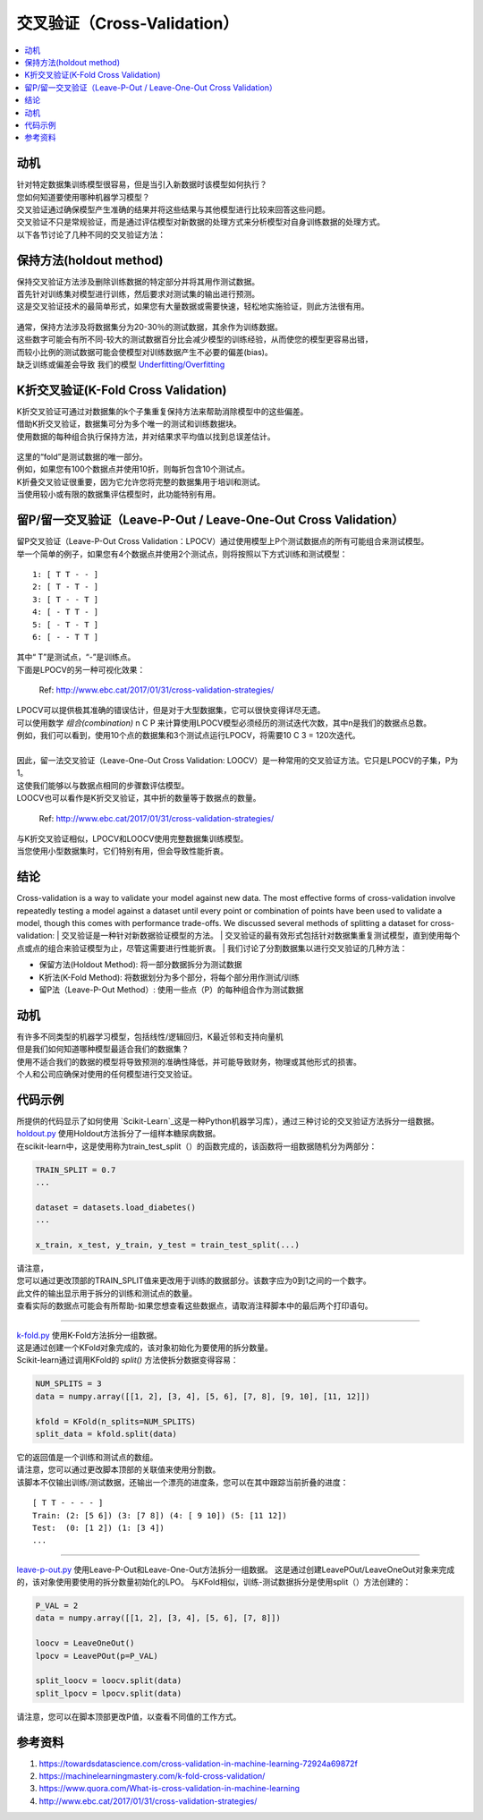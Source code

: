 交叉验证（Cross-Validation）
================

.. contents::
  :local:
  :depth: 2


动机
----------

| 针对特定数据集训练模型很容易，但是当引入新数据时该模型如何执行？
| 您如何知道要使用哪种机器学习模型？
| 交叉验证通过确保模型产生准确的结果并将这些结果与其他模型进行比较来回答这些问题。
| 交叉验证不只是常规验证，而是通过评估模型对新数据的处理方式来分析模型对自身训练数据的处理方式。
| 以下各节讨论了几种不同的交叉验证方法：


保持方法(holdout method)
--------------


| 保持交叉验证方法涉及删除训练数据的特定部分并将其用作测试数据。
| 首先针对训练集对模型进行训练，然后要求对测试集的输出进行预测。
| 这是交叉验证技术的最简单形式，如果您有大量数据或需要快速，轻松地实施验证，则此方法很有用。

.. figure:: _img/holdout.png
   :scale: 75 %
   :alt: holdout method


| 通常，保持方法涉及将数据集分为20-30％的测试数据，其余作为训练数据。
| 这些数字可能会有所不同-较大的测试数据百分比会减少模型的训练经验，从而使您的模型更容易出错，
| 而较小比例的测试数据可能会使模型对训练数据产生不必要的偏差(bias)。
| 缺乏训练或偏差会导致 我们的模型 `Underfitting/Overfitting`_ 


.. _Underfitting/Overfitting: https://machine-learning-course.readthedocs.io/en/latest/content/overview/overfitting.html

K折交叉验证(K-Fold Cross Validation)
-----------------------

| K折交叉验证可通过对数据集的k个子集重复保持方法来帮助消除模型中的这些偏差。
| 借助K折交叉验证，数据集可分为多个唯一的测试和训练数据块。
| 使用数据的每种组合执行保持方法，并对结果求平均值以找到总误差估计。

.. figure:: _img/kfold.png
   :scale: 75 %
   :alt: kfold method


| 这里的“fold”是测试数据的唯一部分。
| 例如，如果您有100个数据点并使用10折，则每折包含10个测试点。
| K折叠交叉验证很重要，因为它允许您将完整的数据集用于培训和测试。
| 当使用较小或有限的数据集评估模型时，此功能特别有用。

.. _leave-p-out--leave-one-out-cross-validation:


留P/留一交叉验证（Leave-P-Out / Leave-One-Out Cross Validation）
--------------------------------------------


| 留P交叉验证（Leave-P-Out Cross Validation：LPOCV）通过使用模型上P个测试数据点的所有可能组合来测试模型。
| 举一个简单的例子，如果您有4个数据点并使用2个测试点，则将按照以下方式训练和测试模型：

::

    1: [ T T - - ]
    2: [ T - T - ]
    3: [ T - - T ]
    4: [ - T T - ]
    5: [ - T - T ]
    6: [ - - T T ]


| 其中“ T”是测试点，“-”是训练点。
| 下面是LPOCV的另一种可视化效果：

.. figure:: _img/LPOCV.png
   :scale: 75 %
   :alt: kfold method

   Ref: http://www.ebc.cat/2017/01/31/cross-validation-strategies/


| LPOCV可以提供极其准确的错误估计，但是对于大型数据集，它可以很快变得详尽无遗。
| 可以使用数学 `组合(combination)` n C P 来计算使用LPOCV模型必须经历的测试迭代次数，其中n是我们的数据点总数。
| 例如，我们可以看到，使用10个点的数据集和3个测试点运行LPOCV，将需要10 C 3 = 120次迭代。
| 
| 因此，留一法交叉验证（Leave-One-Out Cross Validation: LOOCV）是一种常用的交叉验证方法。它只是LPOCV的子集，P为1。
| 这使我们能够以与数据点相同的步骤数评估模型。
| LOOCV也可以看作是K折交叉验证，其中折的数量等于数据点的数量。

.. figure:: _img/LOOCV.png
   :scale: 75 %
   :alt: kfold method

   Ref: http://www.ebc.cat/2017/01/31/cross-validation-strategies/


| 与K折交叉验证相似，LPOCV和LOOCV使用完整数据集训练模型。
| 当您使用小型数据集时，它们特别有用，但会导致性能折衷。

.. _combination: https://en.wikipedia.org/wiki/Combination

.. |LPOCV| image:: http://www.ebc.cat/wp-content/uploads/2017/01/leave_p_out.png
.. |LOOCV| image:: http://www.ebc.cat/wp-content/uploads/2017/01/leave_one_out.png


结论
----------

Cross-validation is a way to validate your model against new data. The
most effective forms of cross-validation involve repeatedly testing
a model against a dataset until every point or combination of points
have been used to validate a model, though this comes with performance
trade-offs. We discussed several methods of splitting a dataset for
cross-validation:
| 交叉验证是一种针对新数据验证模型的方法。
| 交叉验证的最有效形式包括针对数据集重复测试模型，直到使用每个点或点的组合来验证模型为止，尽管这需要进行性能折衷。
| 我们讨论了分割数据集以进行交叉验证的几种方法：

- 保留方法(Holdout Method): 将一部分数据拆分为测试数据
- K折法(K-Fold Method): 将数据划分为多个部分，将每个部分用作测试/训练
- 留P法（Leave-P-Out Method）: 使用一些点（P）的每种组合作为测试数据


动机
----------

| 有许多不同类型的机器学习模型，包括线性/逻辑回归，K最近邻和支持向量机
| 但是我们如何知道哪种模型最适合我们的数据集？
| 使用不适合我们的数据的模型将导致预测的准确性降低，并可能导致财务，物理或其他形式的损害。
| 个人和公司应确保对使用的任何模型进行交叉验证。


代码示例
-------------

| 所提供的代码显示了如何使用 `Scikit-Learn`_这是一种Python机器学习库），通过三种讨论的交叉验证方法拆分一组数据。

.. _Scikit-Learn: https://scikit-learn.org

| `holdout.py`_ 使用Holdout方法拆分了一组样本糖尿病数据。
| 在scikit-learn中，这是使用称为train_test_split（）的函数完成的，该函数将一组数据随机分为两部分：

.. code:: python 

    TRAIN_SPLIT = 0.7
    ...

    dataset = datasets.load_diabetes()
    ...

    x_train, x_test, y_train, y_test = train_test_split(...)


| 请注意，
| 您可以通过更改顶部的TRAIN_SPLIT值来更改用于训练的数据部分。该数字应为0到1之间的一个数字。
| 此文件的输出显示用于拆分的训练和测试点的数量。
| 查看实际的数据点可能会有所帮助-如果您想查看这些数据点，请取消注释脚本中的最后两个打印语句。

----

| `k-fold.py`_ 使用K-Fold方法拆分一组数据。
| 这是通过创建一个KFold对象完成的，该对象初始化为要使用的拆分数量。
| Scikit-learn通过调用KFold的 `split()` 方法使拆分数据变得容易：

.. code:: python

    NUM_SPLITS = 3
    data = numpy.array([[1, 2], [3, 4], [5, 6], [7, 8], [9, 10], [11, 12]])

    kfold = KFold(n_splits=NUM_SPLITS)
    split_data = kfold.split(data)


| 它的返回值是一个训练和测试点的数组。
| 请注意，您可以通过更改脚本顶部的关联值来使用分割数。
| 该脚本不仅输出训练/测试数据，还输出一个漂亮的进度条，您可以在其中跟踪当前折叠的进度：

::

    [ T T - - - - ]
    Train: (2: [5 6]) (3: [7 8]) (4: [ 9 10]) (5: [11 12]) 
    Test:  (0: [1 2]) (1: [3 4])
    ...

----

`leave-p-out.py`_ 使用Leave-P-Out和Leave-One-Out方法拆分一组数据。
这是通过创建LeavePOut/LeaveOneOut对象来完成的，该对象使用要使用的拆分数量初始化的LPO。
与KFold相似，训练-测试数据拆分是使用split（）方法创建的：

.. code:: python

    P_VAL = 2
    data = numpy.array([[1, 2], [3, 4], [5, 6], [7, 8]])

    loocv = LeaveOneOut()
    lpocv = LeavePOut(p=P_VAL)

    split_loocv = loocv.split(data)
    split_lpocv = lpocv.split(data)


| 请注意，您可以在脚本顶部更改P值，以查看不同值的工作方式。

.. _holdout.py: https://github.com/machinelearningmindset/machine-learning-course/tree/master/code/overview/cross-validation/holdout.py
.. _k-fold.py: https://github.com/machinelearningmindset/machine-learning-course/tree/master/code/overview/cross-validation/k-fold.py
.. _leave-p-out.py: https://github.com/machinelearningmindset/machine-learning-course/tree/master/code/overview/cross-validation/leave-p-out.py

参考资料
----------

1. https://towardsdatascience.com/cross-validation-in-machine-learning-72924a69872f
2. https://machinelearningmastery.com/k-fold-cross-validation/
3. https://www.quora.com/What-is-cross-validation-in-machine-learning 
#. http://www.ebc.cat/2017/01/31/cross-validation-strategies/ 


